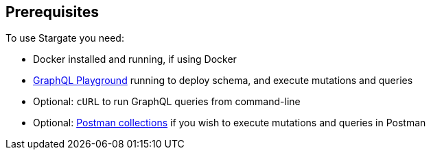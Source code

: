 == Prerequisites

To use Stargate you need:

* Docker installed and running, if using Docker
* xref:develop:graphql.adoc#using-the-graphql-playground[GraphQL Playground] running to deploy schema, and execute mutations and queries
* Optional: `cURL` to run GraphQL queries from command-line
* Optional: xref:develop:graphql.adoc#using-postman[Postman collections] if you wish to execute mutations and queries
in Postman
